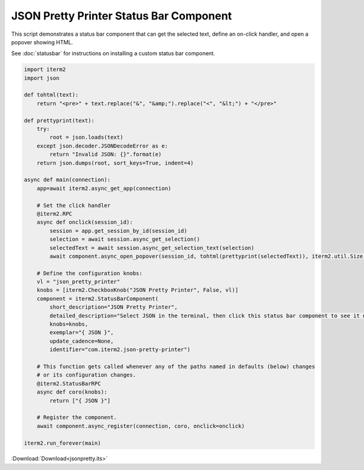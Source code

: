 .. _jsonpretty_example:

JSON Pretty Printer Status Bar Component
========================================

This script demonstrates a status bar component that can get the selected text, define an on-click handler, and open a popover showing HTML.

See :doc:`statusbar` for instructions on installing a custom status bar component.

.. code-block:: python

    import iterm2
    import json

    def tohtml(text):
        return "<pre>" + text.replace("&", "&amp;").replace("<", "&lt;") + "</pre>"

    def prettyprint(text):
        try:
            root = json.loads(text)
        except json.decoder.JSONDecodeError as e:
            return "Invalid JSON: {}".format(e)
        return json.dumps(root, sort_keys=True, indent=4)

    async def main(connection):
        app=await iterm2.async_get_app(connection)

        # Set the click handler
        @iterm2.RPC
        async def onclick(session_id):
            session = app.get_session_by_id(session_id)
            selection = await session.async_get_selection()
            selectedText = await session.async_get_selection_text(selection)
            await component.async_open_popover(session_id, tohtml(prettyprint(selectedText)), iterm2.util.Size(200, 200))

        # Define the configuration knobs:
        vl = "json_pretty_printer"
        knobs = [iterm2.CheckboxKnob("JSON Pretty Printer", False, vl)]
        component = iterm2.StatusBarComponent(
            short_description="JSON Pretty Printer",
            detailed_description="Select JSON in the terminal, then click this status bar component to see it nicely formatted.",
            knobs=knobs,
            exemplar="{ JSON }",
            update_cadence=None,
            identifier="com.iterm2.json-pretty-printer")

        # This function gets called whenever any of the paths named in defaults (below) changes
        # or its configuration changes.
        @iterm2.StatusBarRPC
        async def coro(knobs):
            return ["{ JSON }"]

        # Register the component.
        await component.async_register(connection, coro, onclick=onclick)

    iterm2.run_forever(main)

:Download:`Download<jsonpretty.its>`
